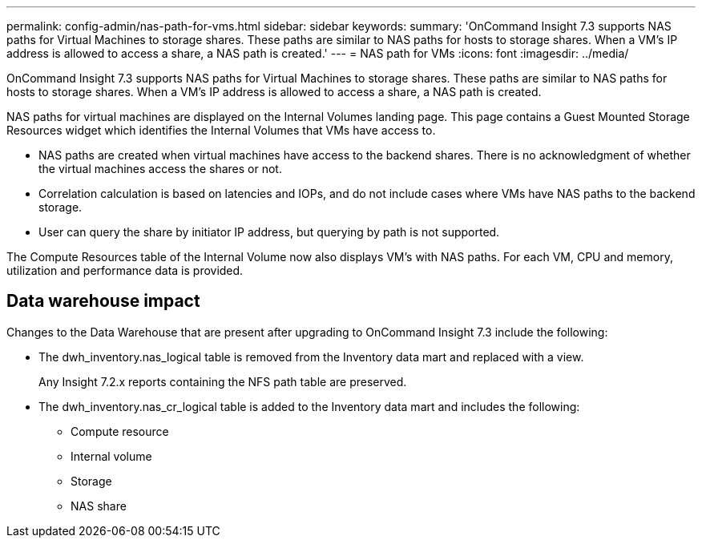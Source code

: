 ---
permalink: config-admin/nas-path-for-vms.html
sidebar: sidebar
keywords: 
summary: 'OnCommand Insight 7.3 supports NAS paths for Virtual Machines to storage shares. These paths are similar to NAS paths for hosts to storage shares. When a VM’s IP address is allowed to access a share, a NAS path is created.'
---
= NAS path for VMs
:icons: font
:imagesdir: ../media/

[.lead]
OnCommand Insight 7.3 supports NAS paths for Virtual Machines to storage shares. These paths are similar to NAS paths for hosts to storage shares. When a VM's IP address is allowed to access a share, a NAS path is created.

NAS paths for virtual machines are displayed on the Internal Volumes landing page. This page contains a Guest Mounted Storage Resources widget which identifies the Internal Volumes that VMs have access to.

* NAS paths are created when virtual machines have access to the backend shares. There is no acknowledgment of whether the virtual machines access the shares or not.
* Correlation calculation is based on latencies and IOPs, and do not include cases where VMs have NAS paths to the backend storage.
* User can query the share by initiator IP address, but querying by path is not supported.

The Compute Resources table of the Internal Volume now also displays VM's with NAS paths. For each VM, CPU and memory, utilization and performance data is provided.

== Data warehouse impact

Changes to the Data Warehouse that are present after upgrading to OnCommand Insight 7.3 include the following:

* The dwh_inventory.nas_logical table is removed from the Inventory data mart and replaced with a view.
+
Any Insight 7.2.x reports containing the NFS path table are preserved.

* The dwh_inventory.nas_cr_logical table is added to the Inventory data mart and includes the following:
 ** Compute resource
 ** Internal volume
 ** Storage
 ** NAS share
